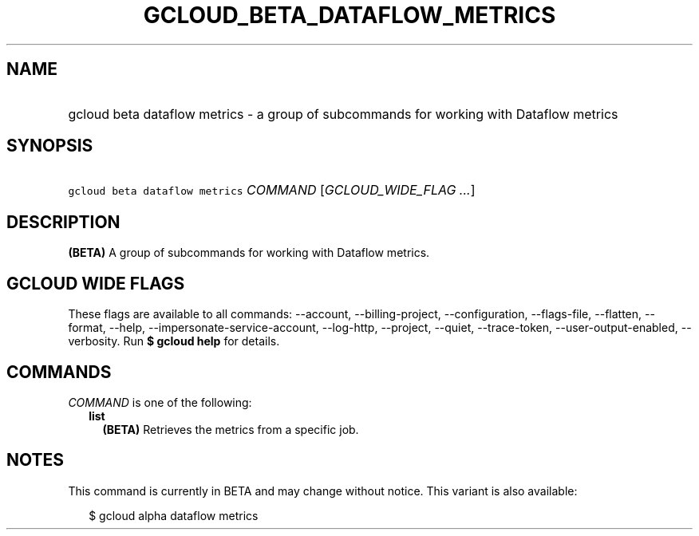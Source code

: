 
.TH "GCLOUD_BETA_DATAFLOW_METRICS" 1



.SH "NAME"
.HP
gcloud beta dataflow metrics \- a group of subcommands for working with Dataflow metrics



.SH "SYNOPSIS"
.HP
\f5gcloud beta dataflow metrics\fR \fICOMMAND\fR [\fIGCLOUD_WIDE_FLAG\ ...\fR]



.SH "DESCRIPTION"

\fB(BETA)\fR A group of subcommands for working with Dataflow metrics.



.SH "GCLOUD WIDE FLAGS"

These flags are available to all commands: \-\-account, \-\-billing\-project,
\-\-configuration, \-\-flags\-file, \-\-flatten, \-\-format, \-\-help,
\-\-impersonate\-service\-account, \-\-log\-http, \-\-project, \-\-quiet,
\-\-trace\-token, \-\-user\-output\-enabled, \-\-verbosity. Run \fB$ gcloud
help\fR for details.



.SH "COMMANDS"

\f5\fICOMMAND\fR\fR is one of the following:

.RS 2m
.TP 2m
\fBlist\fR
\fB(BETA)\fR Retrieves the metrics from a specific job.


.RE
.sp

.SH "NOTES"

This command is currently in BETA and may change without notice. This variant is
also available:

.RS 2m
$ gcloud alpha dataflow metrics
.RE

